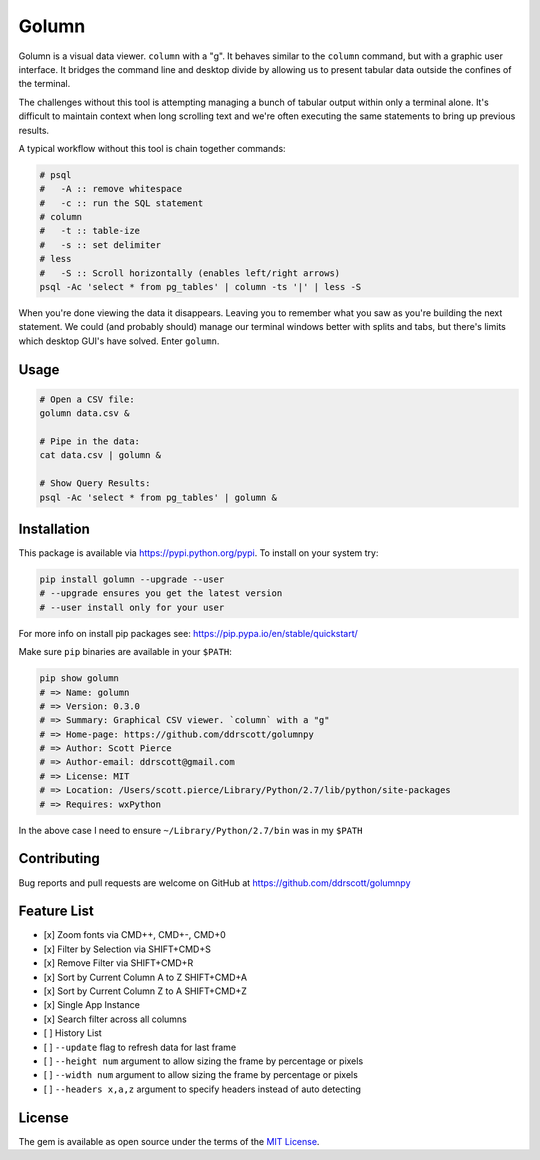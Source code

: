 Golumn
======

Golumn is a visual data viewer. ``column`` with a "g". It behaves
similar to the ``column`` command, but with a graphic user interface. It
bridges the command line and desktop divide by allowing us to present
tabular data outside the confines of the terminal.

The challenges without this tool is attempting managing a bunch of
tabular output within only a terminal alone. It's difficult to maintain
context when long scrolling text and we're often executing the same
statements to bring up previous results.

A typical workflow without this tool is chain together commands:

.. code:: sh

    # psql
    #   -A :: remove whitespace
    #   -c :: run the SQL statement
    # column
    #   -t :: table-ize
    #   -s :: set delimiter
    # less
    #   -S :: Scroll horizontally (enables left/right arrows)
    psql -Ac 'select * from pg_tables' | column -ts '|' | less -S

When you're done viewing the data it disappears. Leaving you to remember
what you saw as you're building the next statement. We could (and
probably should) manage our terminal windows better with splits and
tabs, but there's limits which desktop GUI's have solved. Enter
``golumn``.

Usage
-----

.. code:: sh

    # Open a CSV file:
    golumn data.csv &

    # Pipe in the data:
    cat data.csv | golumn &

    # Show Query Results:
    psql -Ac 'select * from pg_tables' | golumn &

Installation
------------

This package is available via https://pypi.python.org/pypi. To install
on your system try:

.. code:: sh

    pip install golumn --upgrade --user
    # --upgrade ensures you get the latest version
    # --user install only for your user

For more info on install pip packages see:
https://pip.pypa.io/en/stable/quickstart/

Make sure ``pip`` binaries are available in your ``$PATH``:

.. code:: sh

    pip show golumn
    # => Name: golumn
    # => Version: 0.3.0
    # => Summary: Graphical CSV viewer. `column` with a "g"
    # => Home-page: https://github.com/ddrscott/golumnpy
    # => Author: Scott Pierce
    # => Author-email: ddrscott@gmail.com
    # => License: MIT
    # => Location: /Users/scott.pierce/Library/Python/2.7/lib/python/site-packages
    # => Requires: wxPython

In the above case I need to ensure ``~/Library/Python/2.7/bin`` was in
my ``$PATH``

Contributing
------------

Bug reports and pull requests are welcome on GitHub at
https://github.com/ddrscott/golumnpy

Feature List
------------

-  [x] Zoom fonts via CMD++, CMD+-, CMD+0
-  [x] Filter by Selection via SHIFT+CMD+S
-  [x] Remove Filter via SHIFT+CMD+R
-  [x] Sort by Current Column A to Z SHIFT+CMD+A
-  [x] Sort by Current Column Z to A SHIFT+CMD+Z
-  [x] Single App Instance
-  [x] Search filter across all columns
-  [ ] History List
-  [ ] ``--update`` flag to refresh data for last frame
-  [ ] ``--height num`` argument to allow sizing the frame by percentage
   or pixels
-  [ ] ``--width num`` argument to allow sizing the frame by percentage
   or pixels
-  [ ] ``--headers x,a,z`` argument to specify headers instead of auto
   detecting

License
-------

The gem is available as open source under the terms of the `MIT
License <https://opensource.org/licenses/MIT>`__.
